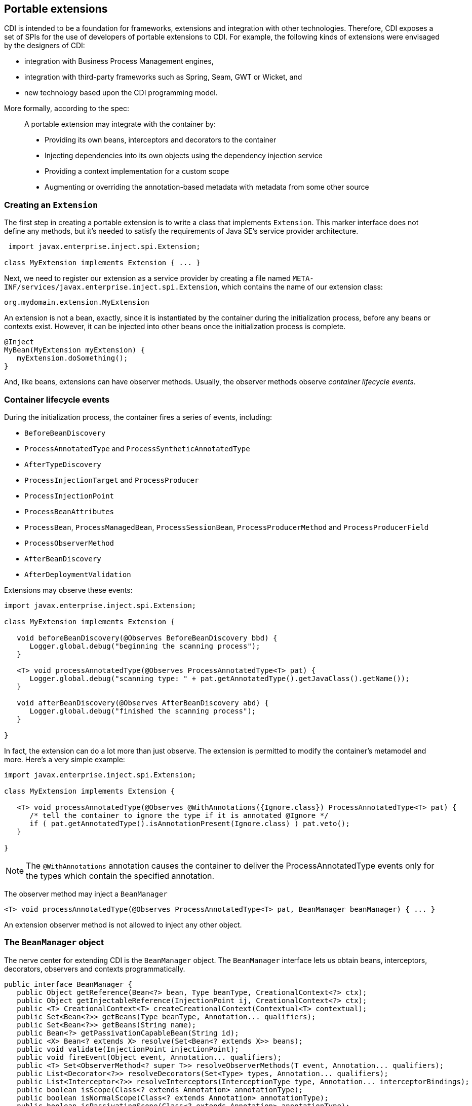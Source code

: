 [[extend]]
== Portable extensions

CDI is intended to be a foundation for frameworks, extensions and
integration with other technologies. Therefore, CDI exposes a set of
SPIs for the use of developers of portable extensions to CDI. For
example, the following kinds of extensions were envisaged by the
designers of CDI:

* integration with Business Process Management engines,
* integration with third-party frameworks such as Spring, Seam, GWT or
Wicket, and
* new technology based upon the CDI programming model.

More formally, according to the spec:

_____________________________________________________________________________________________
A portable extension may integrate with the container by:

* Providing its own beans, interceptors and decorators to the container
* Injecting dependencies into its own objects using the dependency
injection service
* Providing a context implementation for a custom scope
* Augmenting or overriding the annotation-based metadata with metadata
from some other source
_____________________________________________________________________________________________

=== Creating an `Extension`

The first step in creating a portable extension is to write a class that
implements `Extension`. This marker interface does not define any
methods, but it's needed to satisfy the requirements of Java SE's
service provider architecture.

[source.JAVA, java]
----------------------------------------------
 import javax.enterprise.inject.spi.Extension;

class MyExtension implements Extension { ... }
----------------------------------------------

Next, we need to register our extension as a service provider by
creating a file named
`META-INF/services/javax.enterprise.inject.spi.Extension`, which
contains the name of our extension class:

[source.JAVA, java]
----------------------------------
org.mydomain.extension.MyExtension
----------------------------------

An extension is not a bean, exactly, since it is instantiated by the
container during the initialization process, before any beans or
contexts exist. However, it can be injected into other beans once the
initialization process is complete.

[source.JAVA, java]
---------------------------------
@Inject
MyBean(MyExtension myExtension) {
   myExtension.doSomething();
}
---------------------------------

And, like beans, extensions can have observer methods. Usually, the
observer methods observe _container lifecycle events_.

=== Container lifecycle events

During the initialization process, the container fires a series of
events, including:

* `BeforeBeanDiscovery`
* `ProcessAnnotatedType` and `ProcessSyntheticAnnotatedType`
* `AfterTypeDiscovery`
* `ProcessInjectionTarget` and `ProcessProducer`
* `ProcessInjectionPoint`
* `ProcessBeanAttributes`
* `ProcessBean`, `ProcessManagedBean`, `ProcessSessionBean`,
`ProcessProducerMethod` and `ProcessProducerField`
* `ProcessObserverMethod`
* `AfterBeanDiscovery`
* `AfterDeploymentValidation`

Extensions may observe these events:

[source.JAVA, java]
-----------------------------------------------------------------------------------------------
import javax.enterprise.inject.spi.Extension;

class MyExtension implements Extension {

   void beforeBeanDiscovery(@Observes BeforeBeanDiscovery bbd) {
      Logger.global.debug("beginning the scanning process");
   }

   <T> void processAnnotatedType(@Observes ProcessAnnotatedType<T> pat) {
      Logger.global.debug("scanning type: " + pat.getAnnotatedType().getJavaClass().getName());
   }

   void afterBeanDiscovery(@Observes AfterBeanDiscovery abd) {
      Logger.global.debug("finished the scanning process");
   }

}
-----------------------------------------------------------------------------------------------

In fact, the extension can do a lot more than just observe. The
extension is permitted to modify the container's metamodel and more.
Here's a very simple example:

[source.JAVA, java]
----------------------------------------------------------------------------------------------------------
import javax.enterprise.inject.spi.Extension;

class MyExtension implements Extension {

   <T> void processAnnotatedType(@Observes @WithAnnotations({Ignore.class}) ProcessAnnotatedType<T> pat) {
      /* tell the container to ignore the type if it is annotated @Ignore */
      if ( pat.getAnnotatedType().isAnnotationPresent(Ignore.class) ) pat.veto();
   }

}
----------------------------------------------------------------------------------------------------------

NOTE: The `@WithAnnotations` annotation causes the container to deliver the
ProcessAnnotatedType events only for the types which contain the
specified annotation.

The observer method may inject a `BeanManager`

[source.JAVA, java]
-----------------------------------------------------------------------------------------------------
<T> void processAnnotatedType(@Observes ProcessAnnotatedType<T> pat, BeanManager beanManager) { ... }
-----------------------------------------------------------------------------------------------------

An extension observer method is not allowed to inject any other object.

=== The `BeanManager` object

The nerve center for extending CDI is the `BeanManager` object. The
`BeanManager` interface lets us obtain beans, interceptors, decorators,
observers and contexts programmatically.

[source.JAVA, java]
--------------------------------------------------------------------------------------------------------------------------
public interface BeanManager {
   public Object getReference(Bean<?> bean, Type beanType, CreationalContext<?> ctx);
   public Object getInjectableReference(InjectionPoint ij, CreationalContext<?> ctx);
   public <T> CreationalContext<T> createCreationalContext(Contextual<T> contextual);
   public Set<Bean<?>> getBeans(Type beanType, Annotation... qualifiers);
   public Set<Bean<?>> getBeans(String name);
   public Bean<?> getPassivationCapableBean(String id);
   public <X> Bean<? extends X> resolve(Set<Bean<? extends X>> beans);
   public void validate(InjectionPoint injectionPoint);
   public void fireEvent(Object event, Annotation... qualifiers);
   public <T> Set<ObserverMethod<? super T>> resolveObserverMethods(T event, Annotation... qualifiers);
   public List<Decorator<?>> resolveDecorators(Set<Type> types, Annotation... qualifiers);
   public List<Interceptor<?>> resolveInterceptors(InterceptionType type, Annotation... interceptorBindings);
   public boolean isScope(Class<? extends Annotation> annotationType);
   public boolean isNormalScope(Class<? extends Annotation> annotationType);
   public boolean isPassivatingScope(Class<? extends Annotation> annotationType);
   public boolean isQualifier(Class<? extends Annotation> annotationType);
   public boolean isInterceptorBinding(Class<? extends Annotation> annotationType);
   public boolean isStereotype(Class<? extends Annotation> annotationType);
   public Set<Annotation> getInterceptorBindingDefinition(Class<? extends Annotation> bindingType);
   public Set<Annotation> getStereotypeDefinition(Class<? extends Annotation> stereotype);
   public boolean areQualifiersEquivalent(Annotation qualifier1, Annotation qualifier2);
   public boolean areInterceptorBindingsEquivalent(Annotation interceptorBinding1, Annotation interceptorBinding2);
   public int getQualifierHashCode(Annotation qualifier);
   public int getInterceptorBindingHashCode(Annotation interceptorBinding);
   public Context getContext(Class<? extends Annotation> scopeType);
   public ELResolver getELResolver();
   public ExpressionFactory wrapExpressionFactory(ExpressionFactory expressionFactory);
   public <T> AnnotatedType<T> createAnnotatedType(Class<T> type);
   public <T> InjectionTarget<T> createInjectionTarget(AnnotatedType<T> type);
   public <T> InjectionTargetFactory<T> getInjectionTargetFactory(AnnotatedType<T> annotatedType);
   public <X> ProducerFactory<X> getProducerFactory(AnnotatedField<? super X> field, Bean<X> declaringBean);
   public <X> ProducerFactory<X> getProducerFactory(AnnotatedMethod<? super X> method, Bean<X> declaringBean);
   public <T> BeanAttributes<T> createBeanAttributes(AnnotatedType<T> type);
   public BeanAttributes<?> createBeanAttributes(AnnotatedMember<?> type);
   public <T> Bean<T> createBean(BeanAttributes<T> attributes, Class<T> beanClass,
   public <T, X> Bean<T> createBean(BeanAttributes<T> attributes, Class<X> beanClass, ProducerFactory<X> producerFactory);
   public InjectionPoint createInjectionPoint(AnnotatedField<?> field);
   public InjectionPoint createInjectionPoint(AnnotatedParameter<?> parameter);
   public <T extends Extension> T getExtension(Class<T> extensionClass);
}
--------------------------------------------------------------------------------------------------------------------------

Any bean or other Java EE component which supports injection can obtain
an instance of `BeanManager` via injection:

[source.JAVA, java]
--------------------------------
@Inject BeanManager beanManager;
--------------------------------

Alternatively, a `BeanManager` reference may be obtained from CDI via a
static method call.

[source.JAVA, java]
------------------------------
CDI.current().getBeanManager()
------------------------------

Java EE components may obtain an instance of `BeanManager` from JNDI by
looking up the name `java:comp/BeanManager`. Any operation of
`BeanManager` may be called at any time during the execution of the
application.

Let's study some of the interfaces exposed by the `BeanManager`.

=== The `CDI` class

Application components which cannot obtain a `BeanManager` reference via
injection nor JNDI lookup can get the reference from the
`javax.enterprise.inject.spi.CDI` class via a static method call:

[source.JAVA, java]
-----------------------------------------------------
BeanManager manager = CDI.current().getBeanManager();
-----------------------------------------------------

The `CDI` class can be used directly to programmatically lookup CDI
beans as described in <<_obtaining_a_contextual_instance_by_programmatic_lookup>>

[source.JAVA, java]
---------------------------
CDI.select(Foo.class).get()
---------------------------

=== The `InjectionTarget` interface

The first thing that a framework developer is going to look for in the
portable extension SPI is a way to inject CDI beans into objects which
are not under the control of CDI. The `InjectionTarget` interface makes
this very easy.

NOTE: We recommend that frameworks let CDI take over the job of actually
instantiating the framework-controlled objects. That way, the
framework-controlled objects can take advantage of constructor
injection. However, if the framework requires use of a constructor with
a special signature, the framework will need to instantiate the object
itself, and so only method and field injection will be supported.

[source.JAVA, java]
-----------------------------------------------------------------------------------------------------------
import javax.enterprise.inject.spi.CDI;

...

//get the BeanManager
BeanManager beanManager = CDI.current().getBeanManager();

//CDI uses an AnnotatedType object to read the annotations of a class
AnnotatedType<SomeFrameworkComponent> type = beanManager.createAnnotatedType(SomeFrameworkComponent.class);

//The extension uses an InjectionTarget to delegate instantiation, dependency injection
//and lifecycle callbacks to the CDI container
InjectionTarget<SomeFrameworkComponent> it = beanManager.createInjectionTarget(type);

//each instance needs its own CDI CreationalContext
CreationalContext ctx = beanManager.createCreationalContext(null);

//instantiate the framework component and inject its dependencies
SomeFrameworkComponent instance = it.produce(ctx);  //call the constructor
it.inject(instance, ctx);  //call initializer methods and perform field injection
it.postConstruct(instance);  //call the @PostConstruct method

...

//destroy the framework component instance and clean up dependent objects
it.preDestroy(instance);  //call the @PreDestroy method
it.dispose(instance);  //it is now safe to discard the instance
ctx.release();  //clean up dependent objects
-----------------------------------------------------------------------------------------------------------

=== The `Bean` interface

Instances of the interface `Bean` represent beans. There is an instance
of `Bean` registered with the `BeanManager` object for every bean in the
application. There are even `Bean` objects representing interceptors,
decorators and producer methods.

The `BeanAttributes` interface exposes all the interesting things we
discussed in <<_the_anatomy_of_a_bean>>.

[source.JAVA, java]
------------------------------------------------------------
public interface BeanAttributes<T> {
   public Set<Type> getTypes();
   public Set<Annotation> getQualifiers();
   public Class<? extends Annotation> getScope();
   public String getName();
   public Set<Class<? extends Annotation>> getStereotypes();
   public boolean isAlternative();
}
------------------------------------------------------------

The `Bean` interface extends the `BeanAttributes` interface and defines
everything the container needs to manage instances of a certain bean.

[source.JAVA, java]
-------------------------------------------------------------------
public interface Bean<T> extends Contextual<T>, BeanAttributes<T> {
   public Class<?> getBeanClass();
   public Set<InjectionPoint> getInjectionPoints();
   public boolean isNullable();
}
-------------------------------------------------------------------

There's an easy way to find out what beans exist in the application:

[source.JAVA, java]
-------------------------------------------------------------------------------------------
Set<Bean<?>> allBeans = beanManager.getBeans(Object.class, new AnnotationLiteral<Any>() {});
-------------------------------------------------------------------------------------------

The `Bean` interface makes it possible for a portable extension to
provide support for new kinds of beans, beyond those defined by the CDI
specification. For example, we could use the `Bean` interface to allow
objects managed by another framework to be injected into beans.

=== Registering a `Bean`

The most common kind of CDI portable extension registers a bean (or
beans) with the container.

In this example, we make a framework class, `SecurityManager` available
for injection. To make things a bit more interesting, we're going to
delegate back to the container's `InjectionTarget` to perform
instantiation and injection upon the `SecurityManager` instance.

[source.JAVA, java]
-------------------------------------------------------------------------------------------
import javax.enterprise.inject.spi.Extension;
import javax.enterprise.event.Observes;
import java.lang.annotation.Annotation;
import java.lang.reflect.Type;
import javax.enterprise.inject.spi.InjectionPoint;
...

public class SecurityManagerExtension implements Extension {

    void afterBeanDiscovery(@Observes AfterBeanDiscovery abd, BeanManager bm) {

        //use this to read annotations of the class
        AnnotatedType<SecurityManager> at = bm.createAnnotatedType(SecurityManager.class);

        //use this to instantiate the class and inject dependencies
        final InjectionTarget<SecurityManager> it = bm.createInjectionTarget(at);

        abd.addBean( new Bean<SecurityManager>() {

            @Override
            public Class<?> getBeanClass() {
                return SecurityManager.class;
            }

            @Override
            public Set<InjectionPoint> getInjectionPoints() {
                return it.getInjectionPoints();
            }

            @Override
            public String getName() {
                return "securityManager";
            }

            @Override
            public Set<Annotation> getQualifiers() {
                Set<Annotation> qualifiers = new HashSet<Annotation>();
                qualifiers.add( new AnnotationLiteral<Default>() {} );
                qualifiers.add( new AnnotationLiteral<Any>() {} );
                return qualifiers;
            }

            @Override
            public Class<? extends Annotation> getScope() {
                return ApplicationScoped.class;
            }

            @Override
            public Set<Class<? extends Annotation>> getStereotypes() {
                return Collections.emptySet();
            }

            @Override
            public Set<Type> getTypes() {
                Set<Type> types = new HashSet<Type>();
                types.add(SecurityManager.class);
                types.add(Object.class);
                return types;
            }

            @Override
            public boolean isAlternative() {
                return false;
            }

            @Override
            public boolean isNullable() {
                return false;
            }

            @Override
            public SecurityManager create(CreationalContext<SecurityManager> ctx) {
                SecurityManager instance = it.produce(ctx);
                it.inject(instance, ctx);
                it.postConstruct(instance);
                return instance;
            }

            @Override
            public void destroy(SecurityManager instance,
                                CreationalContext<SecurityManager> ctx) {
                it.preDestroy(instance);
                it.dispose(instance);
                ctx.release();
            }

        } );
    }

}
-------------------------------------------------------------------------------------------

But a portable extension can also mess with beans that are discovered
automatically by the container.

=== Wrapping an `AnnotatedType`

One of the most interesting things that an extension class can do is
process the annotations of a bean class _before_ the container builds
its metamodel.

Let's start with an example of an extension that provides support for
the use of `@Named` at the package level. The package-level name is used
to qualify the EL names of all beans defined in that package. The
portable extension uses the `ProcessAnnotatedType` event to wrap the
`AnnotatedType` object and override the `value()` of the `@Named`
annotation.

[source.JAVA, java]
-------------------------------------------------------------------------------------------------------
import java.lang.reflect.Type;
import javax.enterprise.inject.spi.Extension;
import java.lang.annotation.Annotation;
...

public class QualifiedNameExtension implements Extension {

    <X> void processAnnotatedType(@Observes ProcessAnnotatedType<X> pat) {

        /* wrap this to override the annotations of the class */
        final AnnotatedType<X> at = pat.getAnnotatedType();

        /* Only wrap AnnotatedTypes for classes with @Named packages */
        Package pkg = at.getJavaClass().getPackage();
        if ( !pkg.isAnnotationPresent(Named.class) ) {
            return;
        }

        AnnotatedType<X> wrapped = new AnnotatedType<X>() {

            class NamedLiteral extends AnnotationLiteral<Named>
            implements Named {
                @Override
                public String value() {
                    Package pkg = at.getJavaClass().getPackage();

                    String unqualifiedName = "";
                    if (at.isAnnotationPresent(Named.class)) {
                        unqualifiedName = at.getAnnotation(Named.class).value();
                    }

                    if (unqualifiedName.isEmpty()) {
                        unqualifiedName = Introspector.decapitalize(at.getJavaClass().getSimpleName());
                    }

                    final String qualifiedName;
                    if ( pkg.isAnnotationPresent(Named.class) ) {
                        qualifiedName = pkg.getAnnotation(Named.class).value()
                            + '.' + unqualifiedName;
                    }
                    else {
                        qualifiedName = unqualifiedName;
                    }

                    return qualifiedName;
                }
            }

            private final NamedLiteral namedLiteral = new NamedLiteral();

            @Override
            public Set<AnnotatedConstructor<X>> getConstructors() {
                return at.getConstructors();
            }

            @Override
            public Set<AnnotatedField<? super X>> getFields() {
                return at.getFields();
            }

            @Override
            public Class<X> getJavaClass() {
                return at.getJavaClass();
            }

            @Override
            public Set<AnnotatedMethod<? super X>> getMethods() {
                return at.getMethods();
            }

            @Override
            public <T extends Annotation> T getAnnotation(final Class<T> annType) {
                if (Named.class.equals(annType)) {
                    return (T) namedLiteral;
                }
                else {
                    return at.getAnnotation(annType);
                }
            }

            @Override
            public Set<Annotation> getAnnotations() {
                Set<Annotation> original = at.getAnnotations();
                Set<Annotation> annotations = new HashSet<Annotation>();

                boolean hasNamed = false;

                for (Annotation annotation : original) {
                    if (annotation.annotationType().equals(Named.class)) {
                        annotations.add(getAnnotation(Named.class));
                        hasNamed = true;
                    }
                    else {
                        annotations.add(annotation);
                    }
                }

                if (!hasNamed) {
                    Package pkg = at.getJavaClass().getPackage();
                    if (pkg.isAnnotationPresent(Named.class)) {
                        annotations.add(getAnnotation(Named.class));
                    }
                }

                return annotations;
            }

            @Override
            public Type getBaseType() {
                return at.getBaseType();
            }

            @Override
            public Set<Type> getTypeClosure() {
                return at.getTypeClosure();
            }

            @Override
            public boolean isAnnotationPresent(Class<? extends Annotation> annType) {
                if (Named.class.equals(annType)) {
                    return true;
                }
                return at.isAnnotationPresent(annType);
            }

        };

        pat.setAnnotatedType(wrapped);
    }

}
-------------------------------------------------------------------------------------------------------

Here's a second example, which adds the `@Alternative` annotation to any
class which implements a certain `Service` interface.

[source.JAVA, java]
---------------------------------------------------------------------------------------------------------------
import javax.enterprise.inject.spi.Extension;
import java.lang.annotation.Annotation;
...

class ServiceAlternativeExtension implements Extension {

   <T extends Service> void processAnnotatedType(@Observes ProcessAnnotatedType<T> pat) {

      final AnnotatedType<T> type = pat.getAnnotatedType();

      /* if the class implements Service, make it an @Alternative */
      AnnotatedType<T> wrapped = new AnnotatedType<T>() {

         class AlternativeLiteral extends AnnotationLiteral<Alternative> implements Alternative {}

         private final AlternativeLiteral alternativeLiteral = new AlternativeLiteral();

         @Override
         public <X extends Annotation> X getAnnotation(final Class<X> annType) {
            return (X) (annType.equals(Alternative.class) ?  alternativeLiteral : type.getAnnotation(annType));
         }

         @Override
         public Set<Annotation> getAnnotations() {
            Set<Annotation> annotations = new HashSet<Annotation>(type.getAnnotations());
            annotations.add(alternativeLiteral);
            return annotations;
         }

         @Override
         public boolean isAnnotationPresent(Class<? extends Annotation> annotationType) {
            return annotationType.equals(Alternative.class) ?
               true : type.isAnnotationPresent(annotationType);
         }

         /* remaining methods of AnnotatedType */
         ...
      }

      pat.setAnnotatedType(wrapped);
   }
}
---------------------------------------------------------------------------------------------------------------

The `AnnotatedType` is not the only thing that can be wrapped by an
extension.

=== Overriding attributes of a bean by wrapping `BeanAttributes`

Wrapping an `AnnotatedType` is a low-level approach to overriding CDI
metadata by adding, removing or replacing annotations. Since version
1.1, CDI provides a higher-level facility for overriding attributes of
beans discovered by the CDI container.

[source.JAVA, java]
------------------------------------------------------------
public interface BeanAttributes<T> {

   public Set<Type> getTypes();

   public Set<Annotation> getQualifiers();

   public Class<? extends Annotation> getScope();

   public String getName();

   public Set<Class<? extends Annotation>> getStereotypes();

   public boolean isAlternative();

}
------------------------------------------------------------

The `BeanAttributes` interface exposes attributes of a bean. The
container fires a `ProcessBeanAttributes` event for each enabled bean,
interceptor and decorator before this object is registered. Similarly to
the `ProcessAnnotatedType`, this event allows an extension to modify
attributes of a bean or to veto the bean entirely.

[source.JAVA, java]
--------------------------------------------------------------------
public interface ProcessBeanAttributes<T> {

    public Annotated getAnnotated();

    public BeanAttributes<T> getBeanAttributes();

    public void setBeanAttributes(BeanAttributes<T> beanAttributes);

    public void addDefinitionError(Throwable t);

    public void veto();

}
--------------------------------------------------------------------

The `BeanManager` provides two utility methods for creating the
`BeanAttributes` object from scratch:

[source.JAVA, java]
-------------------------------------------------------------------------
public <T> BeanAttributes<T> createBeanAttributes(AnnotatedType<T> type);

public BeanAttributes<?> createBeanAttributes(AnnotatedMember<?> type);
-------------------------------------------------------------------------

=== Wrapping an `InjectionTarget`

The `InjectionTarget` interface exposes operations for producing and
disposing an instance of a component, injecting its dependencies and
invoking its lifecycle callbacks. A portable extension may wrap the
`InjectionTarget` for any Java EE component that supports injection,
allowing it to intercept any of these operations when they are invoked
by the container.

Here's a CDI portable extension that reads values from properties files
and configures fields of Java EE components, including servlets, EJBs,
managed beans, interceptors and more. In this example, properties for a
class such as `org.mydomain.blog.Blogger` go in a resource named
`org/mydomain/blog/Blogger.properties`, and the name of a property must
match the name of the field to be configured. So `Blogger.properties`
could contain:

[source.JAVA, java]
---------------
firstName=Gavin
lastName=King
---------------

The portable extension works by wrapping the containers
`InjectionTarget` and setting field values from the `inject()` method.

[source.JAVA, java]
---------------------------------------------------------------------------------------------
import javax.enterprise.event.Observes;
import javax.enterprise.inject.spi.Extension;
import javax.enterprise.inject.spi.InjectionPoint;

public class ConfigExtension implements Extension {

    <X> void processInjectionTarget(@Observes ProcessInjectionTarget<X> pit) {

          /* wrap this to intercept the component lifecycle */
         final InjectionTarget<X> it = pit.getInjectionTarget();

        final Map<Field, Object> configuredValues = new HashMap<Field, Object>();

        /* use this to read annotations of the class and its members */
        AnnotatedType<X> at = pit.getAnnotatedType();

        /* read the properties file */
        String propsFileName = at.getJavaClass().getSimpleName() + ".properties";
        InputStream stream = at.getJavaClass().getResourceAsStream(propsFileName);
        if (stream!=null) {

            try {
                Properties props = new Properties();
                props.load(stream);
                for (Map.Entry<Object, Object> property : props.entrySet()) {
                    String fieldName = property.getKey().toString();
                    Object value = property.getValue();
                    try {
                        Field field = at.getJavaClass().getDeclaredField(fieldName);
                        field.setAccessible(true);
                        if ( field.getType().isAssignableFrom( value.getClass() ) ) {
                            configuredValues.put(field, value);
                        }
                        else {
                            /* TODO: do type conversion automatically */
                            pit.addDefinitionError( new InjectionException(
                                   "field is not of type String: " + field ) );
                        }
                    }
                    catch (NoSuchFieldException nsfe) {
                        pit.addDefinitionError(nsfe);
                    }
                    finally {
                        stream.close();
                    }
                }
            }
            catch (IOException ioe) {
                pit.addDefinitionError(ioe);
            }
        }

        InjectionTarget<X> wrapped = new InjectionTarget<X>() {

            @Override
            public void inject(X instance, CreationalContext<X> ctx) {
                it.inject(instance, ctx);

                /* set the values onto the new instance of the component */
                for (Map.Entry<Field, Object> configuredValue: configuredValues.entrySet()) {
                    try {
                        configuredValue.getKey().set(instance, configuredValue.getValue());
                    }
                    catch (Exception e) {
                        throw new InjectionException(e);
                    }
                }
            }

            @Override
            public void postConstruct(X instance) {
                it.postConstruct(instance);
            }

            @Override
            public void preDestroy(X instance) {
                it.dispose(instance);
            }

            @Override
            public void dispose(X instance) {
                it.dispose(instance);
            }

            @Override
            public Set<InjectionPoint> getInjectionPoints() {
                return it.getInjectionPoints();
            }

            @Override
            public X produce(CreationalContext<X> ctx) {
                return it.produce(ctx);
            }

        };

        pit.setInjectionTarget(wrapped);

    }

}
---------------------------------------------------------------------------------------------

=== Overriding `InjectionPoint`

CDI provides a way to override the metadata of an `InjectionPoint`. This
works similarly to how metadata of a bean may be overridden using
`BeanAttributes`.

For every injection point of each component supporting injection Weld
fires an event of type
`javax.enterprise.inject.spi.ProcessInjectionPoint`

[source.JAVA, java]
-----------------------------------------------------------------
public interface ProcessInjectionPoint<T, X> {
    public InjectionPoint getInjectionPoint();
    public void setInjectionPoint(InjectionPoint injectionPoint);
    public void addDefinitionError(Throwable t);
}
-----------------------------------------------------------------

An extension may either completely override the injection point metadata
or alter it by wrapping the `InjectionPoint` object obtained from
`ProcessInjectionPoint.getInjectionPoint()`

There's a lot more to the portable extension SPI than what we've
discussed here. Check out the CDI spec or Javadoc for more information.
For now, we'll just mention one more extension point.

=== Manipulating interceptors, decorators and alternatives enabled for an application

An event of type `javax.enterprise.inject.spi.AfterTypeDiscovery` is
fired when the container has fully completed the type discovery process
and before it begins the bean discovery process.

[source.JAVA, java]
-------------------------------------------------------------------
public interface AfterTypeDiscovery {
    public List<Class<?>> getAlternatives();
    public List<Class<?>> getInterceptors();
    public List<Class<?>> getDecorators();
    public void addAnnotatedType(AnnotatedType<?> type, String id);
}
-------------------------------------------------------------------

This event exposes a list of enabled alternatives, interceptors and
decorators. Extensions may manipulate these collections directly to add,
remove or change the order of the enabled records.

In addition, an `AnnotatedType` can be added to the types which will be
scanned during bean discovery, with an identifier, which allows multiple
annotated types, based on the same underlying type, to be defined.

=== The `Context` and `AlterableContext` interfaces

The `Context` and `AlterableContext` interface support addition of new
scopes to CDI, or extension of the built-in scopes to new environments.

[source.JAVA, java]
--------------------------------------------------------------------------------------
public interface Context {
   public Class<? extends Annotation> getScope();
   public <T> T get(Contextual<T> contextual, CreationalContext<T> creationalContext);
   public <T> T get(Contextual<T> contextual);
   boolean isActive();
}
--------------------------------------------------------------------------------------

For example, we might implement `Context` to add a business process
scope to CDI, or to add support for the conversation scope to an
application that uses Wicket.

[source.JAVA, java]
---------------------------------------------------
import javax.enterprise.context.spi.Context;

public interface AlterableContext extends Context {
    public void destroy(Contextual<?> contextual);
}
---------------------------------------------------

`AlterableContext` was introduced in CDI 1.1. The `destroy` method
allows an application to remove instances of contextual objects from a
context.

For more information on implementing a custom context see this
http://in.relation.to/Bloggers/CreatingACustomScope[blog post].

